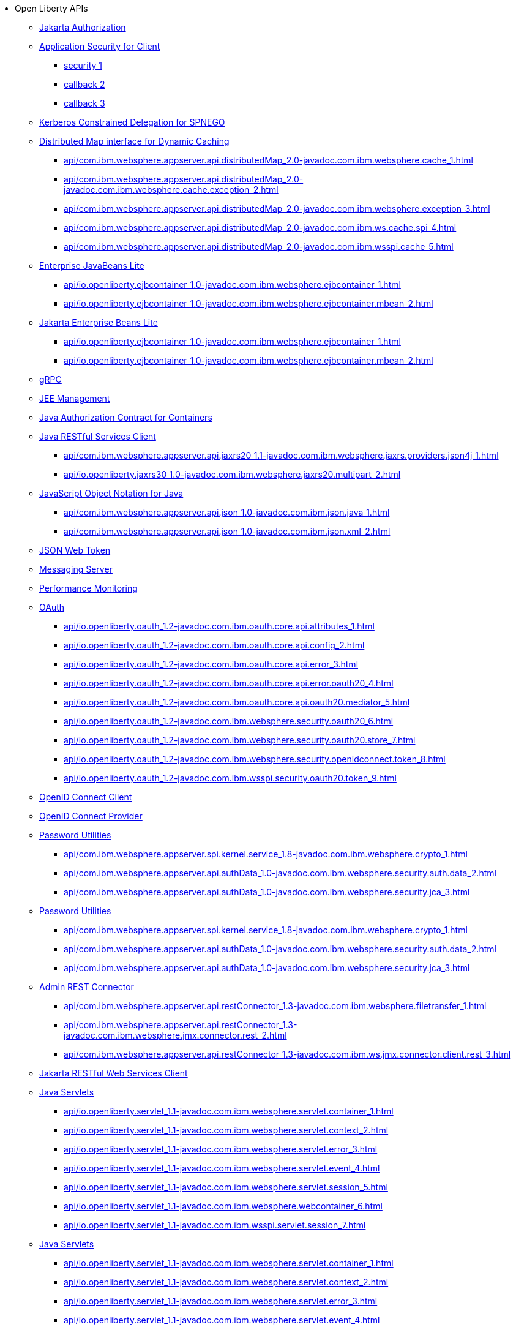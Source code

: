 * Open Liberty APIs
  ** xref:feature/appAuthorization-2.0.adoc[Jakarta Authorization]
  ** xref:appSecurityClient-1.0[Application Security for Client]
    *** xref:api/io.openliberty.securityClient_1.1-javadoc.com.ibm.websphere.security_1.adoc[security 1]
    *** xref:api/io.openliberty.security_1.3-javadoc.com.ibm.websphere.security.auth.callback_2.adoc[callback 2]
    *** xref:api/io.openliberty.security_1.3-javadoc.com.ibm.wsspi.security.auth.callback_3.adoc[callback 3]
  ** xref:feature/constrainedDelegation-1.0.adoc[Kerberos Constrained Delegation for SPNEGO]
  ** xref:distributedMap-1.0[Distributed Map interface for Dynamic Caching]
    *** xref:api/com.ibm.websphere.appserver.api.distributedMap_2.0-javadoc.com.ibm.websphere.cache_1.adoc[]
    *** xref:api/com.ibm.websphere.appserver.api.distributedMap_2.0-javadoc.com.ibm.websphere.cache.exception_2.adoc[]
    *** xref:api/com.ibm.websphere.appserver.api.distributedMap_2.0-javadoc.com.ibm.websphere.exception_3.adoc[]
    *** xref:api/com.ibm.websphere.appserver.api.distributedMap_2.0-javadoc.com.ibm.ws.cache.spi_4.adoc[]
    *** xref:api/com.ibm.websphere.appserver.api.distributedMap_2.0-javadoc.com.ibm.wsspi.cache_5.adoc[]
  ** xref:ejbLite-3.2[Enterprise JavaBeans Lite]
    *** xref:api/io.openliberty.ejbcontainer_1.0-javadoc.com.ibm.websphere.ejbcontainer_1.adoc[]
    *** xref:api/io.openliberty.ejbcontainer_1.0-javadoc.com.ibm.websphere.ejbcontainer.mbean_2.adoc[]
  ** xref:enterpriseBeansLite-4.0[Jakarta Enterprise Beans Lite]
    *** xref:api/io.openliberty.ejbcontainer_1.0-javadoc.com.ibm.websphere.ejbcontainer_1.adoc[]
    *** xref:api/io.openliberty.ejbcontainer_1.0-javadoc.com.ibm.websphere.ejbcontainer.mbean_2.adoc[]
  ** xref:feature/grpc-1.0.adoc[gRPC]
  ** xref:feature/j2eeManagement-1.1.adoc[JEE Management]
  ** xref:feature/jacc-1.5.adoc[Java Authorization Contract for Containers]
  ** xref:jaxrsClient-2.1[Java RESTful Services Client]
    *** xref:api/com.ibm.websphere.appserver.api.jaxrs20_1.1-javadoc.com.ibm.websphere.jaxrs.providers.json4j_1.adoc[]
    *** xref:api/io.openliberty.jaxrs30_1.0-javadoc.com.ibm.websphere.jaxrs20.multipart_2.adoc[]
  ** xref:json-1.0[JavaScript Object Notation for Java]
    *** xref:api/com.ibm.websphere.appserver.api.json_1.0-javadoc.com.ibm.json.java_1.adoc[]
    *** xref:api/com.ibm.websphere.appserver.api.json_1.0-javadoc.com.ibm.json.xml_2.adoc[]
  ** xref:feature/jwt-1.0.adoc[JSON Web Token]
  ** xref:feature/messagingServer-3.0.adoc[Messaging Server]
  ** xref:feature/monitor-1.0.adoc[Performance Monitoring]
  ** xref:oauth-2.0[OAuth]
    *** xref:api/io.openliberty.oauth_1.2-javadoc.com.ibm.oauth.core.api.attributes_1.adoc[]
    *** xref:api/io.openliberty.oauth_1.2-javadoc.com.ibm.oauth.core.api.config_2.adoc[]
    *** xref:api/io.openliberty.oauth_1.2-javadoc.com.ibm.oauth.core.api.error_3.adoc[]
    *** xref:api/io.openliberty.oauth_1.2-javadoc.com.ibm.oauth.core.api.error.oauth20_4.adoc[]
    *** xref:api/io.openliberty.oauth_1.2-javadoc.com.ibm.oauth.core.api.oauth20.mediator_5.adoc[]
    *** xref:api/io.openliberty.oauth_1.2-javadoc.com.ibm.websphere.security.oauth20_6.adoc[]
    *** xref:api/io.openliberty.oauth_1.2-javadoc.com.ibm.websphere.security.oauth20.store_7.adoc[]
    *** xref:api/io.openliberty.oauth_1.2-javadoc.com.ibm.websphere.security.openidconnect.token_8.adoc[]
    *** xref:api/io.openliberty.oauth_1.2-javadoc.com.ibm.wsspi.security.oauth20.token_9.adoc[]
  ** xref:feature/openidConnectClient-1.0.adoc[OpenID Connect Client]
  ** xref:feature/openidConnectServer-1.0.adoc[OpenID Connect Provider]
  ** xref:passwordUtilities-1.0[Password Utilities]
    *** xref:api/com.ibm.websphere.appserver.spi.kernel.service_1.8-javadoc.com.ibm.websphere.crypto_1.adoc[]
    *** xref:api/com.ibm.websphere.appserver.api.authData_1.0-javadoc.com.ibm.websphere.security.auth.data_2.adoc[]
    *** xref:api/com.ibm.websphere.appserver.api.authData_1.0-javadoc.com.ibm.websphere.security.jca_3.adoc[]
  ** xref:passwordUtilities-1.1[Password Utilities]
    *** xref:api/com.ibm.websphere.appserver.spi.kernel.service_1.8-javadoc.com.ibm.websphere.crypto_1.adoc[]
    *** xref:api/com.ibm.websphere.appserver.api.authData_1.0-javadoc.com.ibm.websphere.security.auth.data_2.adoc[]
    *** xref:api/com.ibm.websphere.appserver.api.authData_1.0-javadoc.com.ibm.websphere.security.jca_3.adoc[]
  ** xref:restConnector-2.0[Admin REST Connector]
    *** xref:api/com.ibm.websphere.appserver.api.restConnector_1.3-javadoc.com.ibm.websphere.filetransfer_1.adoc[]
    *** xref:api/com.ibm.websphere.appserver.api.restConnector_1.3-javadoc.com.ibm.websphere.jmx.connector.rest_2.adoc[]
    *** xref:api/com.ibm.websphere.appserver.api.restConnector_1.3-javadoc.com.ibm.ws.jmx.connector.client.rest_3.adoc[]
  ** xref:feature/restfulWSClient-3.0.adoc[Jakarta RESTful Web Services Client]
  ** xref:servlet-3.1[Java Servlets]
    *** xref:api/io.openliberty.servlet_1.1-javadoc.com.ibm.websphere.servlet.container_1.adoc[]
    *** xref:api/io.openliberty.servlet_1.1-javadoc.com.ibm.websphere.servlet.context_2.adoc[]
    *** xref:api/io.openliberty.servlet_1.1-javadoc.com.ibm.websphere.servlet.error_3.adoc[]
    *** xref:api/io.openliberty.servlet_1.1-javadoc.com.ibm.websphere.servlet.event_4.adoc[]
    *** xref:api/io.openliberty.servlet_1.1-javadoc.com.ibm.websphere.servlet.session_5.adoc[]
    *** xref:api/io.openliberty.servlet_1.1-javadoc.com.ibm.websphere.webcontainer_6.adoc[]
    *** xref:api/io.openliberty.servlet_1.1-javadoc.com.ibm.wsspi.servlet.session_7.adoc[]
  ** xref:servlet-4.0[Java Servlets]
    *** xref:api/io.openliberty.servlet_1.1-javadoc.com.ibm.websphere.servlet.container_1.adoc[]
    *** xref:api/io.openliberty.servlet_1.1-javadoc.com.ibm.websphere.servlet.context_2.adoc[]
    *** xref:api/io.openliberty.servlet_1.1-javadoc.com.ibm.websphere.servlet.error_3.adoc[]
    *** xref:api/io.openliberty.servlet_1.1-javadoc.com.ibm.websphere.servlet.event_4.adoc[]
    *** xref:api/io.openliberty.servlet_1.1-javadoc.com.ibm.websphere.servlet.session_5.adoc[]
    *** xref:api/io.openliberty.servlet_1.1-javadoc.com.ibm.websphere.webcontainer_6.adoc[]
    *** xref:api/io.openliberty.servlet_1.1-javadoc.com.ibm.wsspi.servlet.session_7.adoc[]
  ** xref:servlet-5.0[Jakarta Servlet]
    *** xref:api/io.openliberty.servlet_1.1-javadoc.com.ibm.websphere.servlet.container_1.adoc[]
    *** xref:api/io.openliberty.servlet_1.1-javadoc.com.ibm.websphere.servlet.context_2.adoc[]
    *** xref:api/io.openliberty.servlet_1.1-javadoc.com.ibm.websphere.servlet.error_3.adoc[]
    *** xref:api/io.openliberty.servlet_1.1-javadoc.com.ibm.websphere.servlet.event_4.adoc[]
    *** xref:api/io.openliberty.servlet_1.1-javadoc.com.ibm.websphere.servlet.session_5.adoc[]
    *** xref:api/io.openliberty.servlet_1.1-javadoc.com.ibm.websphere.webcontainer_6.adoc[]
    *** xref:api/io.openliberty.servlet_1.1-javadoc.com.ibm.wsspi.servlet.session_7.adoc[]
  ** xref:sipServlet-1.1[SIP Servlet]
    *** xref:api/com.ibm.websphere.appserver.api.sipServlet.1.1_1.0-javadoc.com.ibm.websphere.sip_1.adoc[]
    *** xref:api/com.ibm.websphere.appserver.api.sipServlet.1.1_1.0-javadoc.com.ibm.websphere.sip.resolver_2.adoc[]
    *** xref:api/com.ibm.websphere.appserver.api.sipServlet.1.1_1.0-javadoc.com.ibm.websphere.sip.resolver.events_3.adoc[]
    *** xref:api/com.ibm.websphere.appserver.api.sipServlet.1.1_1.0-javadoc.com.ibm.websphere.sip.resolver.exception_4.adoc[]
    *** xref:api/com.ibm.websphere.appserver.api.sipServlet.1.1_1.0-javadoc.com.ibm.websphere.sip.unmatchedMessages_5.adoc[]
    *** xref:api/com.ibm.websphere.appserver.api.sipServlet.1.1_1.0-javadoc.com.ibm.websphere.sip.unmatchedMessages.events_6.adoc[]
  ** xref:feature/socialLogin-1.0.adoc[Social Media Login]
  ** xref:feature/ssl-1.0.adoc[Secure Socket Layer]
  ** xref:feature/wasJmsServer-1.0.adoc[Message Server]
  ** xref:webCache-1.0[Web Response Cache]
    *** xref:api/io.openliberty.webCache_1.1-javadoc.com.ibm.websphere.command_1.adoc[]
    *** xref:api/io.openliberty.webCache_1.1-javadoc.com.ibm.websphere.command.web_2.adoc[]
    *** xref:api/io.openliberty.webCache_1.1-javadoc.com.ibm.websphere.servlet.cache_3.adoc[]
  ** xref:feature/websocket-1.0.adoc[Java WebSocket]
  ** xref:feature/websocket-1.1.adoc[Java WebSocket]
  ** xref:feature/websocket-2.0.adoc[Jakarta WebSocket]

